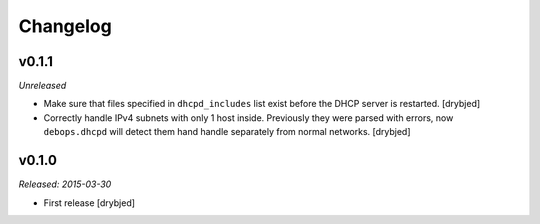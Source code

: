 Changelog
=========

v0.1.1
------

*Unreleased*

- Make sure that files specified in ``dhcpd_includes`` list exist before the
  DHCP server is restarted. [drybjed]

- Correctly handle IPv4 subnets with only 1 host inside. Previously they were
  parsed with errors, now ``debops.dhcpd`` will detect them hand handle
  separately from normal networks. [drybjed]

v0.1.0
------

*Released: 2015-03-30*

- First release [drybjed]

